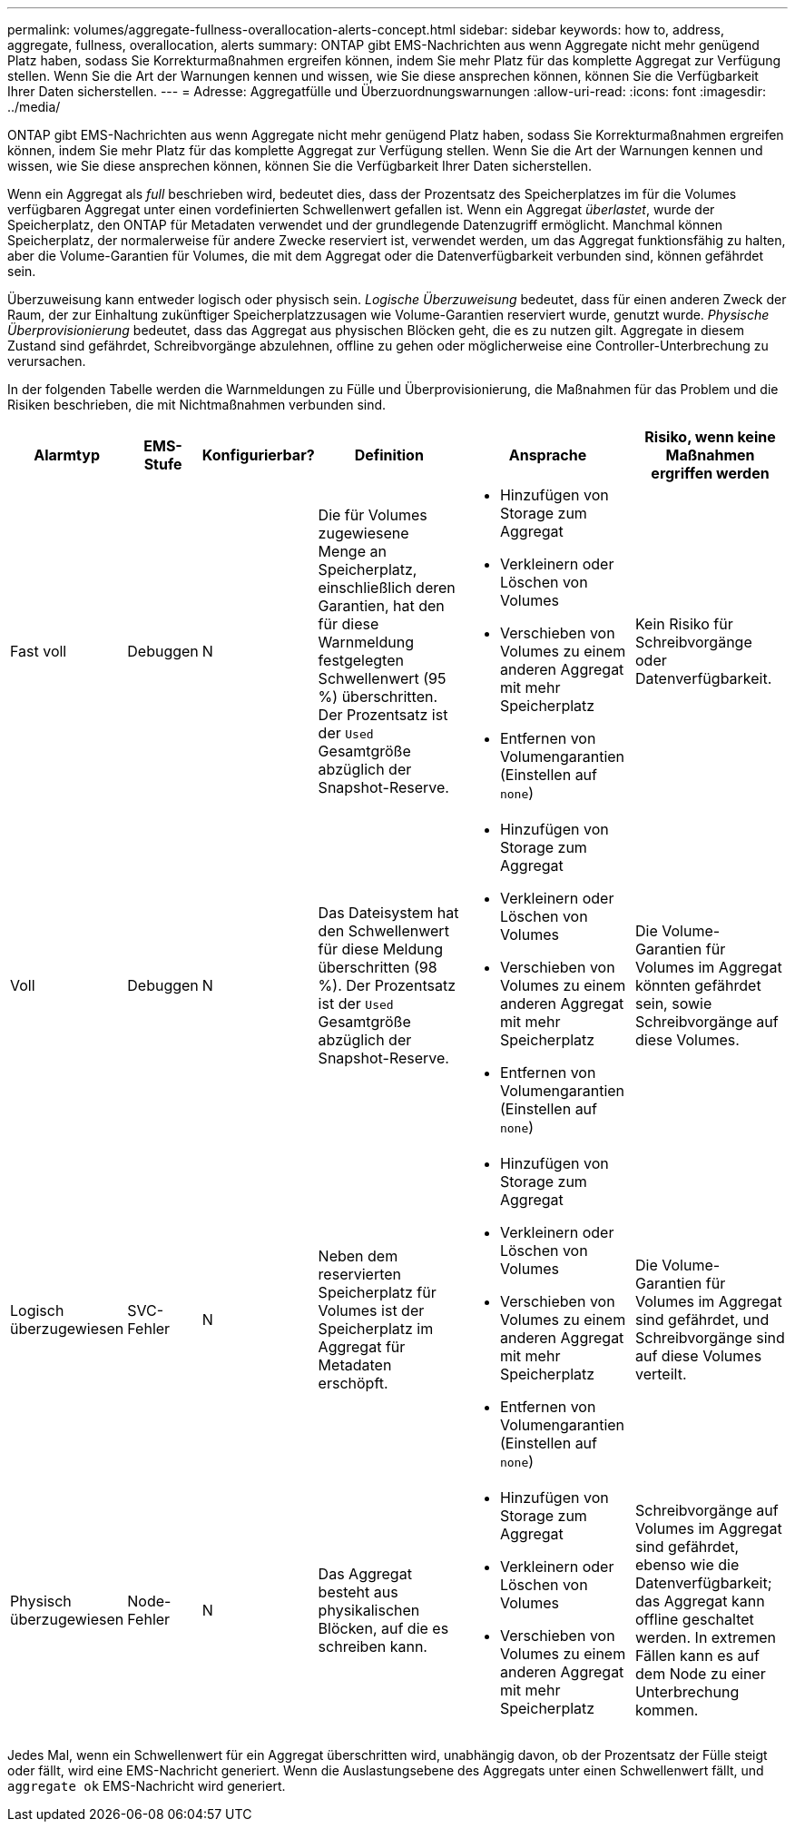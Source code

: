 ---
permalink: volumes/aggregate-fullness-overallocation-alerts-concept.html 
sidebar: sidebar 
keywords: how to, address, aggregate, fullness, overallocation, alerts 
summary: ONTAP gibt EMS-Nachrichten aus wenn Aggregate nicht mehr genügend Platz haben, sodass Sie Korrekturmaßnahmen ergreifen können, indem Sie mehr Platz für das komplette Aggregat zur Verfügung stellen. Wenn Sie die Art der Warnungen kennen und wissen, wie Sie diese ansprechen können, können Sie die Verfügbarkeit Ihrer Daten sicherstellen. 
---
= Adresse: Aggregatfülle und Überzuordnungswarnungen
:allow-uri-read: 
:icons: font
:imagesdir: ../media/


[role="lead"]
ONTAP gibt EMS-Nachrichten aus wenn Aggregate nicht mehr genügend Platz haben, sodass Sie Korrekturmaßnahmen ergreifen können, indem Sie mehr Platz für das komplette Aggregat zur Verfügung stellen. Wenn Sie die Art der Warnungen kennen und wissen, wie Sie diese ansprechen können, können Sie die Verfügbarkeit Ihrer Daten sicherstellen.

Wenn ein Aggregat als _full_ beschrieben wird, bedeutet dies, dass der Prozentsatz des Speicherplatzes im für die Volumes verfügbaren Aggregat unter einen vordefinierten Schwellenwert gefallen ist. Wenn ein Aggregat _überlastet_, wurde der Speicherplatz, den ONTAP für Metadaten verwendet und der grundlegende Datenzugriff ermöglicht. Manchmal können Speicherplatz, der normalerweise für andere Zwecke reserviert ist, verwendet werden, um das Aggregat funktionsfähig zu halten, aber die Volume-Garantien für Volumes, die mit dem Aggregat oder die Datenverfügbarkeit verbunden sind, können gefährdet sein.

Überzuweisung kann entweder logisch oder physisch sein. _Logische Überzuweisung_ bedeutet, dass für einen anderen Zweck der Raum, der zur Einhaltung zukünftiger Speicherplatzzusagen wie Volume-Garantien reserviert wurde, genutzt wurde. _Physische Überprovisionierung_ bedeutet, dass das Aggregat aus physischen Blöcken geht, die es zu nutzen gilt. Aggregate in diesem Zustand sind gefährdet, Schreibvorgänge abzulehnen, offline zu gehen oder möglicherweise eine Controller-Unterbrechung zu verursachen.

In der folgenden Tabelle werden die Warnmeldungen zu Fülle und Überprovisionierung, die Maßnahmen für das Problem und die Risiken beschrieben, die mit Nichtmaßnahmen verbunden sind.

[cols="5%,5%,5%,35%,25%,25%"]
|===
| Alarmtyp | EMS-Stufe | Konfigurierbar? | Definition | Ansprache | Risiko, wenn keine Maßnahmen ergriffen werden 


 a| 
Fast voll
 a| 
Debuggen
 a| 
N
 a| 
Die für Volumes zugewiesene Menge an Speicherplatz, einschließlich deren Garantien, hat den für diese Warnmeldung festgelegten Schwellenwert (95 %) überschritten. Der Prozentsatz ist der `Used` Gesamtgröße abzüglich der Snapshot-Reserve.
 a| 
* Hinzufügen von Storage zum Aggregat
* Verkleinern oder Löschen von Volumes
* Verschieben von Volumes zu einem anderen Aggregat mit mehr Speicherplatz
* Entfernen von Volumengarantien (Einstellen auf `none`)

 a| 
Kein Risiko für Schreibvorgänge oder Datenverfügbarkeit.



 a| 
Voll
 a| 
Debuggen
 a| 
N
 a| 
Das Dateisystem hat den Schwellenwert für diese Meldung überschritten (98 %). Der Prozentsatz ist der `Used` Gesamtgröße abzüglich der Snapshot-Reserve.
 a| 
* Hinzufügen von Storage zum Aggregat
* Verkleinern oder Löschen von Volumes
* Verschieben von Volumes zu einem anderen Aggregat mit mehr Speicherplatz
* Entfernen von Volumengarantien (Einstellen auf `none`)

 a| 
Die Volume-Garantien für Volumes im Aggregat könnten gefährdet sein, sowie Schreibvorgänge auf diese Volumes.



 a| 
Logisch überzugewiesen
 a| 
SVC-Fehler
 a| 
N
 a| 
Neben dem reservierten Speicherplatz für Volumes ist der Speicherplatz im Aggregat für Metadaten erschöpft.
 a| 
* Hinzufügen von Storage zum Aggregat
* Verkleinern oder Löschen von Volumes
* Verschieben von Volumes zu einem anderen Aggregat mit mehr Speicherplatz
* Entfernen von Volumengarantien (Einstellen auf `none`)

 a| 
Die Volume-Garantien für Volumes im Aggregat sind gefährdet, und Schreibvorgänge sind auf diese Volumes verteilt.



 a| 
Physisch überzugewiesen
 a| 
Node-Fehler
 a| 
N
 a| 
Das Aggregat besteht aus physikalischen Blöcken, auf die es schreiben kann.
 a| 
* Hinzufügen von Storage zum Aggregat
* Verkleinern oder Löschen von Volumes
* Verschieben von Volumes zu einem anderen Aggregat mit mehr Speicherplatz

 a| 
Schreibvorgänge auf Volumes im Aggregat sind gefährdet, ebenso wie die Datenverfügbarkeit; das Aggregat kann offline geschaltet werden. In extremen Fällen kann es auf dem Node zu einer Unterbrechung kommen.

|===
Jedes Mal, wenn ein Schwellenwert für ein Aggregat überschritten wird, unabhängig davon, ob der Prozentsatz der Fülle steigt oder fällt, wird eine EMS-Nachricht generiert. Wenn die Auslastungsebene des Aggregats unter einen Schwellenwert fällt, und `aggregate ok` EMS-Nachricht wird generiert.
